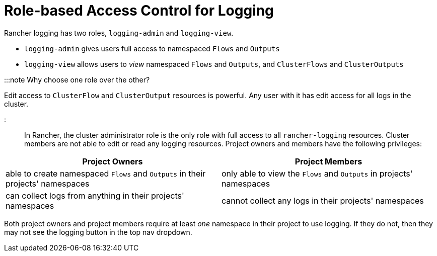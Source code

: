 = Role-based Access Control for Logging

+++<head>++++++<link rel="canonical" href="https://ranchermanager.docs.rancher.com/integrations-in-rancher/logging/rbac-for-logging">++++++</link>++++++</head>+++

Rancher logging has two roles, `logging-admin` and `logging-view`.

* `logging-admin` gives users full access to namespaced `Flows` and `Outputs`
* `logging-view` allows users to _view_ namespaced `Flows` and `Outputs`, and `ClusterFlows` and `ClusterOutputs`

:::note Why choose one role over the other?

Edit access to `ClusterFlow` and `ClusterOutput` resources is powerful. Any user with it has edit access for all logs in the cluster.

:::

In Rancher, the cluster administrator role is the only role with full access to all `rancher-logging` resources. Cluster members are not able to edit or read any logging resources. Project owners and members have the following privileges:

|===
| Project Owners | Project Members

| able to create namespaced `Flows` and `Outputs` in their projects' namespaces
| only able to view the `Flows` and `Outputs` in projects' namespaces

| can collect logs from anything in their projects' namespaces
| cannot collect any logs in their projects' namespaces
|===

Both project owners and project members require at least _one_ namespace in their project to use logging. If they do not, then they may not see the logging button in the top nav dropdown.
